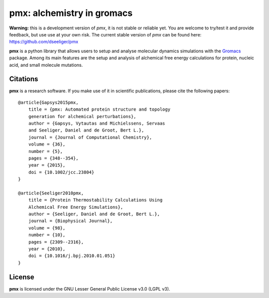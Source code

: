 pmx: alchemistry in gromacs
===========================

**Warning:** this is a development version of *pmx*, it is not stable or reliable yet. You are welcome to 
try/test it and provide feedback, but use use at your own risk. The current stable version of *pmx* can
be found here: https://github.com/dseeliger/pmx

**pmx** is a python library that allows users to setup and analyse molecular
dynamics simulations with the `Gromacs <http://gromacs.org>`_ package.
Among its main features are the setup and analysis of alchemical free energy
calculations for protein, nucleic acid, and small molecule mutations.


Citations
---------
**pmx** is a research software. If you make use of it in scientific publications, please cite the following papers::

    @article{Gapsys2015pmx,
        title = {pmx: Automated protein structure and topology
        generation for alchemical perturbations},
        author = {Gapsys, Vytautas and Michielssens, Servaas
        and Seeliger, Daniel and de Groot, Bert L.},
        journal = {Journal of Computational Chemistry},
        volume = {36},
        number = {5},
        pages = {348--354},
        year = {2015},
        doi = {10.1002/jcc.23804}
    }

    @article{Seeliger2010pmx,
        title = {Protein Thermostability Calculations Using
        Alchemical Free Energy Simulations},
        author = {Seeliger, Daniel and de Groot, Bert L.},
        journal = {Biophysical Journal},
        volume = {98},
        number = {10},
        pages = {2309--2316},
        year = {2010},
        doi = {10.1016/j.bpj.2010.01.051}
    }


License
-------
**pmx** is licensed under the GNU Lesser General Public License v3.0 (LGPL v3).
